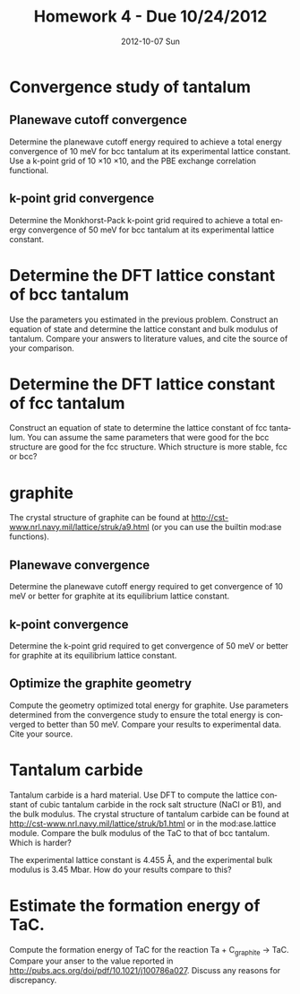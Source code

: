 #+TITLE:     Homework 4 - Due 10/24/2012
#+AUTHOR:
#+EMAIL:     jkitchin@JKITCHIN-2012
#+DATE:      2012-10-07 Sun
#+DESCRIPTION:
#+KEYWORDS:
#+LANGUAGE:  en
#+OPTIONS:   H:3 num:t toc:t \n:nil @:t ::t |:t ^:t -:t f:t *:t <:t
#+OPTIONS:   TeX:t LaTeX:t skip:nil d:nil todo:t pri:nil tags:not-in-toc
#+INFOJS_OPT: view:nil toc:nil ltoc:t mouse:underline buttons:0 path:http://orgmode.org/org-info.js
#+EXPORT_SELECT_TAGS: export
#+EXPORT_EXCLUDE_TAGS: noexport
#+LINK_UP:
#+LINK_HOME:
#+XSLT:

* Convergence study of tantalum
** Planewave cutoff convergence
Determine the planewave cutoff energy required to achieve a total energy convergence of 10 meV for bcc tantalum at its experimental lattice constant. Use a k-point grid of 10 \times 10 \times 10, and the PBE exchange correlation functional.
** k-point grid convergence
Determine the Monkhorst-Pack k-point grid required to achieve a total energy convergence of 50 meV for bcc tantalum at its experimental lattice constant.

* Determine the DFT lattice constant of bcc tantalum
Use the parameters you estimated in the previous problem. Construct an equation of state and determine the lattice constant and bulk modulus of tantalum. Compare your answers to literature values, and cite the source of your comparison.

* Determine the DFT lattice constant of fcc tantalum
Construct an equation of state to determine the lattice constant of fcc tantalum. You can assume the same parameters that were good for the bcc structure are good for the fcc structure. Which structure is more stable, fcc or bcc?

* graphite
The crystal structure of graphite can be found at http://cst-www.nrl.navy.mil/lattice/struk/a9.html (or you can use the builtin mod:ase functions).
** Planewave convergence
Determine the planewave cutoff energy required to get convergence of 10 meV or better for graphite at its equilibrium lattice constant.

** k-point convergence
Determine the k-point grid required to get convergence of 50 meV or better for graphite at its equilibrium lattice constant.

** Optimize the graphite geometry
Compute the geometry optimized total energy for graphite. Use parameters determined from the convergence study to ensure the total energy is converged to better than 50 meV. Compare your results to experimental data. Cite your source.

* Tantalum carbide
Tantalum carbide is a hard material. Use DFT to compute the lattice constant of cubic tantalum carbide in the rock salt structure (NaCl or B1), and the bulk modulus. The crystal structure of tantalum carbide can be found at http://cst-www.nrl.navy.mil/lattice/struk/b1.html or in the mod:ase.lattice module. Compare the bulk modulus of the TaC to that of bcc tantalum. Which is harder?

The experimental lattice constant is 4.455 \AA, and the experimental bulk modulus is 3.45 Mbar. How do your results compare to this?

* Estimate the formation energy of TaC.
Compute the formation energy of TaC for the reaction Ta + C_{graphite} $\rightarrow$ TaC. Compare your anser to the value reported in http://pubs.acs.org/doi/pdf/10.1021/j100786a027. Discuss any reasons for discrepancy.
